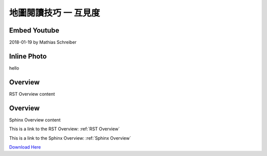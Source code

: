 地圖閱讀技巧 一 互見度
===================================


Embed Youtube
***********
2018-01-19 by Mathias Schreiber

.. youtube:: wNxO-aXY5Yw




.. youtube:: Y5Oa5BhbaMU


Inline Photo
*********

|pic1| hello |pic2|

.. |pic1| image:: intervisibility_images/img1.png
   :width: 20

.. |pic2| image:: intervisibility_images/img2.png
   :width: 40


.. _RST Overview:

Overview
**********

RST Overview content


.. _Sphinx Overview:

Overview
*********

Sphinx Overview content






This is a link to the RST Overview: :ref:`RST Overview`

This is a link to the Sphinx Overview: :ref:`Sphinx Overview`





`Download Here <https://google.com/>`_